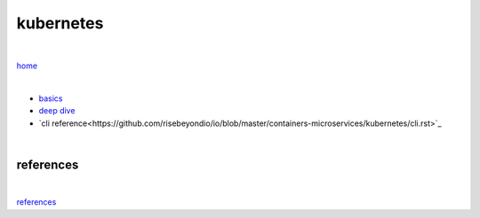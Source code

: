 kubernetes
----------

|

`home <https://github.com/risebeyondio/io>`_

|

- `basics <https://github.com/risebeyondio/io/blob/master/containers-microservices/kubernetes/kubernetes-basics.rst>`_

- `deep dive <https://github.com/risebeyondio/io/blob/master/containers-microservices/kubernetes/kubernetes-deep-dive.rst>`_   

- `cli reference<https://github.com/risebeyondio/io/blob/master/containers-microservices/kubernetes/cli.rst>`_

|

references
==========

|

`references <https://github.com/risebeyondio/rise/tree/master/references>`_

